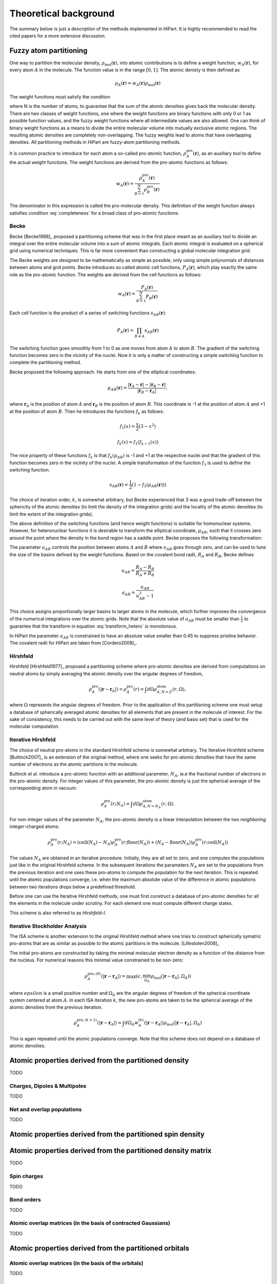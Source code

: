 .. _theory:

Theoretical background
======================

The summary below is just a description of the methods implemented in HiPart. It
is highly recommended to read the cited papers for a more extensive discussion.

Fuzzy atom partitioning
-----------------------

One way to partition the molecular density,
:math:`\rho_{\text{mol}}(\mathbf{r})`, into atomic contributions is to define a
weight function, :math:`w_A(\mathbf{r})`, for every atom :math:`A` in the
molecule. The function value is in the range :math:`[0,1]`. The atomic denisty
is then defined as

.. math:: \rho_A(\mathbf{r}) = w_A(\mathbf{r})\rho_{\text{mol}}(\mathbf{r})

The weight functions must satisfy the condition

.. math:: \sum_{A=1}^N w_A(\mathbf{r}) = 1, ~~ \forall \mathbf{r} \in \mathbb{R}^3,
    :label: completeness

where N is the number of atoms, to guarantee that the sum of the atomic
densities gives back the molecular density. There are two classes of weight
functions, one where the weight functions are binary functions with only 0 or 1
as possible function values, and the fuzzy weight functions where all
intermediate values are also allowed. One can think of binary weight functions
as a means to divide the entire molecular volume into mutually exclusive atomic
regions. The resulting atomic densities are completely non-overlapping. The
fuzzy weights lead to atoms that have overlapping densities. All partitioning
methods in HiPart are fuzzy-atom partitioning methods.

It is common practice to introduce for each atom a so-called pro-atomic
function, :math:`\rho_A^{\text{pro}}(\mathbf{r})`, as an auxiliary tool to define the
actual weight functions. The weight functions are derived from the pro-atomic
functions as follows:

.. math:: w_A(\mathbf{r}) = \frac{\rho_A^{\text{pro}}(\mathbf{r})}{\sum_{B=1}^N \rho_B^{\text{pro}}(\mathbf{r})}

The denominator in this expression is called the pro-molecular density. This
definition of the weight function always satisfies condition :eq:`completeness`
for a broad class of pro-atomic functions.

.. _becke:

Becke
^^^^^

Becke [Becke1988]_ proposed a partitioning scheme that was in the first place
meant as an auxiliary tool to divide an integral over the entire molecular
volume into a sum of atomic integrals. Each atomic integral is evaluated on a
spherical grid using numerical techniques. This is far more convenient than
constructing a global molecular integration grid.

The Becke weights are designed to be mathematically as simple as possible, only
using simple polynomials of distances between atoms and grid points. Becke
introduces so called atomic cell functions, :math:`P_A(\mathbf{r})`, which play
exactly the same role as the pro-atomic function. The weights are derived from
the cell functions as follows:

.. math:: w_A(\mathbf{r}) = \frac{P_A(\mathbf{r})}{\sum_{B=1}^N P_B(\mathbf{r})}

Each cell function is the product of a series of switching functions
:math:`s_{AB}(\mathbf{r})`:

.. math:: P_A(\mathbf{r}) = \prod_{B\neq A} s_{AB}(\mathbf{r})

The switching function goes smoothly from 1 to 0 as one moves from atom
:math:`A` to atom :math:`B`. The gradient of the switching function becomes zero
in the vicinity of the nuclei. Now it is only a matter of constructing a simple
switching function to complete the partitioning method.

Becke proposed the following approach. He starts from one of the elliptical
coordinates:

.. math:: \mu_{AB}(\mathbf{r}) = \frac{|\mathbf{r}_A - \mathbf{r}| - |\mathbf{r}_B - \mathbf{r}|}{|\mathbf{r}_B - \mathbf{r}_A|},

where :math:`\mathbf{r}_A` is the position of atom :math:`A` and
:math:`\mathbf{r}_B` is the position of atom :math:`B`. This coordinate is -1 at
the position of atom :math:`A` and +1 at the position of atom :math:`B`. Then he
introduces the functions :math:`f_k` as follows:

.. math::
    f_1(x) = \frac{x}{2}(3-x^2)

    f_k(x) = f_1(f_{k-1}(x))

The nice property of these functions :math:`f_k` is that :math:`f_k(\mu_{AB})`
is -1 and +1 at the respective nuclei and that the gradient of this function
becomes zero in the vicinity of the nuclei. A simple transformation of the
function :math:`f_3` is used to define the switching function.

.. math:: s_{AB}(\mathbf{r}) = \frac{1}{2}(1-f_3(\mu_{AB}(\mathbf{r})))

The choice of iteration order, :math:`k`, is somewhat arbitrary, but Becke
experienced that 3 was a good trade-off between the sphericity of the atomic
densities (to limit the density of the integration grids) and the locality of
the atomic densities (to limit the extent of the integration grids).

The above definition of the switching functions (and hence weight functions) is
suitable for homonuclear systems. However, for heteronuclear functions it is
desirable to transform the elliptical coordinate, :math:`\mu_{AB}`, such that it
crosses zero around the point where the density in the bond region has a
saddle point. Becke proposes the following transformation:

.. math::
    \nu_{AB} = \mu_{AB} + a_{AB}(1 - \mu_{AB}^2)
    :label: transform_hetero

    s_{AB,\text{het}}(\mu_{AB}) = s_{AB}(\nu_{AB})

The parameter :math:`a_{AB}` controls the position between atoms :math:`A` and
:math:`B` where :math:`\nu_{AB}` goes through zero, and can be used to tune
the size of the basins defined by the weight functions. Based on the covalent
bond radii, :math:`R_A` and :math:`R_B`, Becke defines

.. math::
    u_{AB} = \frac{R_A-R_B}{R_A+R_B}

    a_{AB} = \frac{u_{AB}}{u_{AB}^2-1}

This choice assigns proportionally larger basins to larger atoms in the
molecule, which further improves the convergence of the numerical integrations
over the atomic grids. Note that the absolute value of :math:`a_{AB}` must be
smaller than :math:`\frac{1}{2}` to guarantee that the transform in equation
:eq:`transform_hetero` is monotonous.

In HiPart the parameter :math:`a_{AB}` is constrained to have an absolute value
smaller than 0.45 to suppress pristine behavior. The covalent radii for HiPart
are taken from [Cordero2008]_.

.. _hirshfeld:

Hirshfeld
^^^^^^^^^

Hirshfeld [Hirshfeld1977]_ proposed a partitioning scheme where pro-atomic
densities are derived from computations on neutral atoms by simply averaging the
atomic density over the angular degrees of freedom,

.. math:: \rho_A^{\text{pro}}(|\mathbf{r} - \mathbf{r}_A|) = \rho_A^{\text{pro}}(r) = \int d\Omega \rho_{A,N=Z}^{\text{atom}}(r,\Omega),

where :math:`\Omega` represents the angular degrees of freedom. Prior to the
application of this partitioning scheme one must setup a database of spherically
averaged atomic densities for all elements that are present in the molecule of
interest. For the sake of consistency, this needs to be carried out with the same
level of theory (and basis set) that is used for the molecular computation.

.. _hirshfeld-i:

Iterative Hirshfeld
^^^^^^^^^^^^^^^^^^^

The choice of neutral pro-atoms in the standard Hirshfeld scheme is somewhat
arbitrary. The Iterative Hirshfeld scheme [Bultinck2007]_ is an extension of the
original method, where one seeks for pro-atomic densities that have the same
number of electrons as the atomic partitions in the molecule.

Bultinck et al. introduce a pro-atomic function with an additional parameter,
:math:`N_A`, ie.e the fractional number of electrons in the pro-atomic density.
For integer values of this parameter, the pro-atomic density is just the
spherical average of the corresponding atom in vacuum:

.. math:: \rho_A^{\text{pro}}(r;N_A) = \int d\Omega \rho_{A,N=N_A}^{\text{atom}}(r,\Omega).

For non-integer values of the parameter :math:`N_A`, the pro-atomic density is a
linear interpolation between the two `neighboring` integer-charged atoms:

.. math:: \rho_A^{\text{pro}}(r;N_A) = (\mathrm{ceil}(N_A)-N_A)\rho_A^{\text{pro}}(r;\mathrm{floor}(N_A)) +
                            (N_A-\mathrm{floor}(N_A))\rho_A^{\text{pro}}(r;\mathrm{ceil}(N_A))

The values :math:`N_A` are obtained in an iterative procedure. Initially, they
are all set to zero, and one computes the populations just like in the original
Hirshfeld scheme. In the subsequent iterations the parameters :math:`N_A` are
set to the populations from the previous iteration and one uses these pro-atoms
to compute the population for the next iteration. This is repeated until the
atomic populations converge, i.e. when the maximum absolute value of the
difference in atomic populations between two iterations drops below a predefined
threshold.

Before one can use the Iterative Hirshfeld methods, one must first construct
a database of pro-atomic densities for all the elements in the molecule under
scrutiny. For each element one must compute different charge states.

This scheme is also referred to as `Hirshfeld-I`.


.. _isa:

Iterative Stockholder Analysis
^^^^^^^^^^^^^^^^^^^^^^^^^^^^^^

The ISA scheme is another extension to the original Hirshfeld method where one
tries to construct spherically symatric pro-atoms that are as similar as
possible to the atomic partitions in the molecule. [Lillestolen2008]_

The initial pro-atoms are constructed by taking the minimal molecular electron
density as a function of the distance from the nucleus. For numerical reasons
this minimal value constrained to be non-zero:

.. math:: \rho_A^{\text{pro},(0)}(|\mathbf{r} - \mathbf{r}_A|) = \max(\epsilon, \min_{\Omega_A} \rho_{\text{mol}}(|\mathbf{r} - \mathbf{r}_A|,\Omega_A))

where :math:`epsilon` is a small positive number and :math:`\Omega_A` are the
angular degrees of freedom of the spherical coordinate system centered at atom
:math:`A`. In each ISA iteration :math:`k`, the new pro-atoms are taken to be
the spherical average of the atomic densities from the previous iteration.

.. math:: \rho_A^{\text{pro},(k+1)}(|\mathbf{r} - \mathbf{r}_A|) = \int d \Omega_A w_A^{(k)}(|\mathbf{r} - \mathbf{r}_A|) \rho_{\text{mol}}(|\mathbf{r} - \mathbf{r}_A|,\Omega_A)

This is again repeated until the atomic populations converge. Note that this
scheme does not depend on a database of atomic densities.


Atomic properties derived from the partitioned density
------------------------------------------------------

TODO

Charges, Dipoles & Multipoles
^^^^^^^^^^^^^^^^^^^^^^^^^^^^^

TODO

Net and overlap populations
^^^^^^^^^^^^^^^^^^^^^^^^^^^

TODO

Atomic properties derived from the partitioned spin density
-----------------------------------------------------------

Atomic properties derived from the partitioned density matrix
-------------------------------------------------------------

TODO

Spin charges
^^^^^^^^^^^^

TODO

Bond orders
^^^^^^^^^^^

TODO

Atomic overlap matrices (in the basis of contracted Gaussians)
^^^^^^^^^^^^^^^^^^^^^^^^^^^^^^^^^^^^^^^^^^^^^^^^^^^^^^^^^^^^^^

TODO

Atomic properties derived from the partitioned orbitals
-------------------------------------------------------

Atomic overlap matrices (in the basis of the orbitals)
^^^^^^^^^^^^^^^^^^^^^^^^^^^^^^^^^^^^^^^^^^^^^^^^^^^^^^

TODO

Electrostatic Potential Fitting
-------------------------------

TODO
